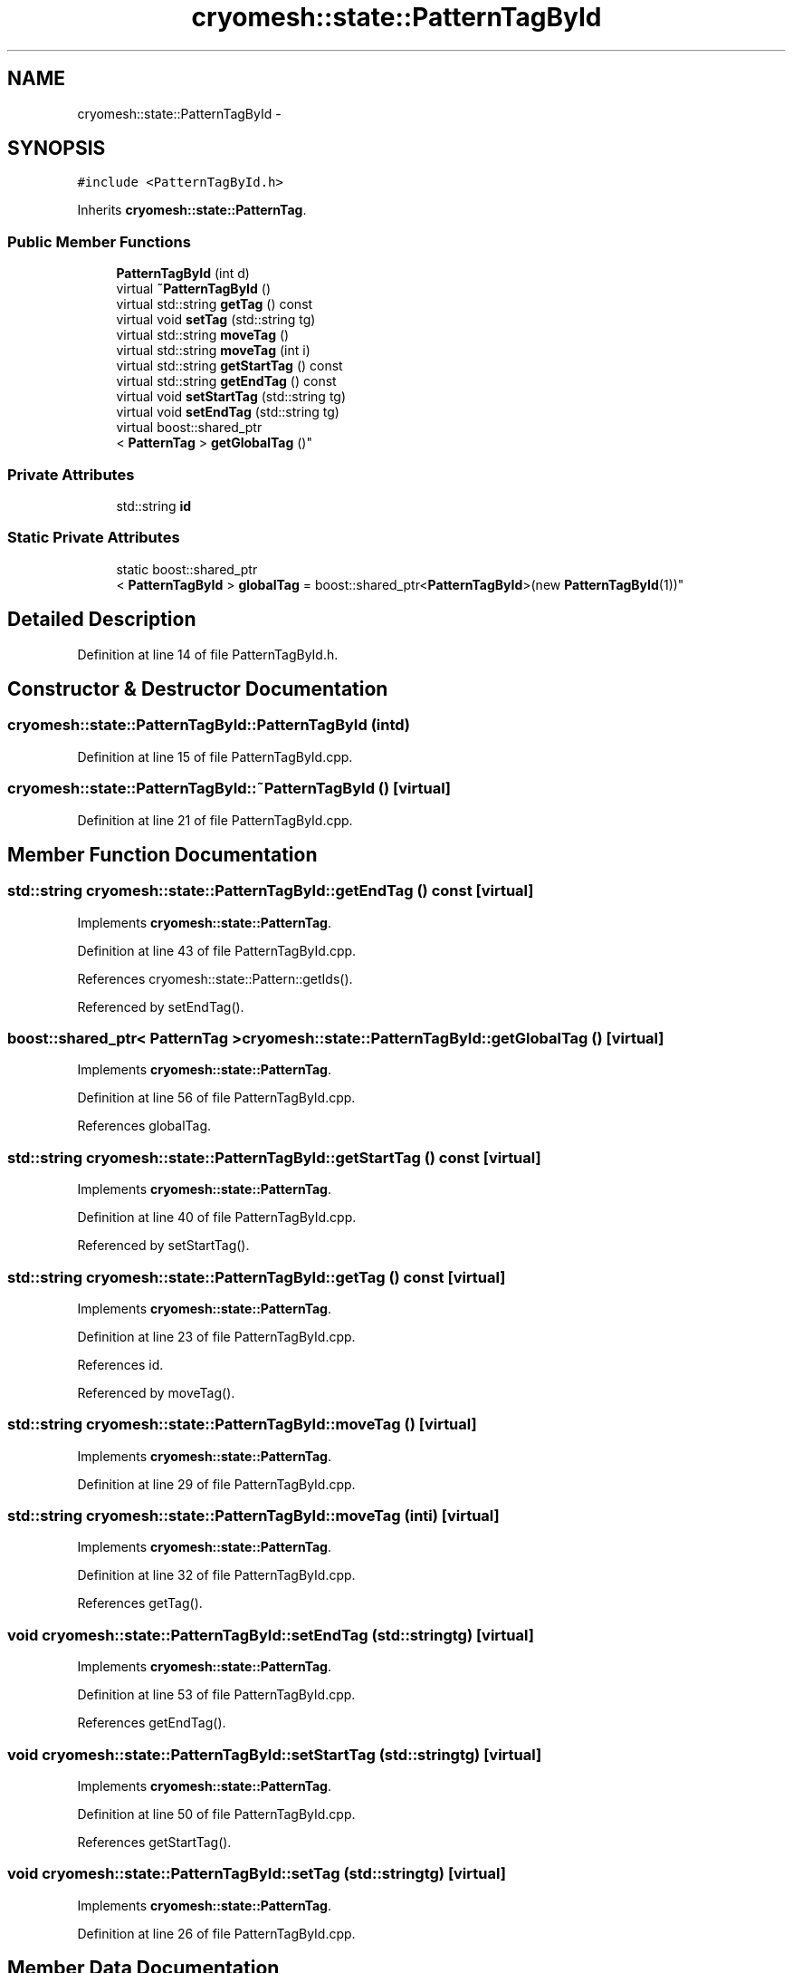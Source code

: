 .TH "cryomesh::state::PatternTagById" 3 "Tue Mar 6 2012" "cryomesh" \" -*- nroff -*-
.ad l
.nh
.SH NAME
cryomesh::state::PatternTagById \- 
.SH SYNOPSIS
.br
.PP
.PP
\fC#include <PatternTagById\&.h>\fP
.PP
Inherits \fBcryomesh::state::PatternTag\fP\&.
.SS "Public Member Functions"

.in +1c
.ti -1c
.RI "\fBPatternTagById\fP (int d)"
.br
.ti -1c
.RI "virtual \fB~PatternTagById\fP ()"
.br
.ti -1c
.RI "virtual std::string \fBgetTag\fP () const "
.br
.ti -1c
.RI "virtual void \fBsetTag\fP (std::string tg)"
.br
.ti -1c
.RI "virtual std::string \fBmoveTag\fP ()"
.br
.ti -1c
.RI "virtual std::string \fBmoveTag\fP (int i)"
.br
.ti -1c
.RI "virtual std::string \fBgetStartTag\fP () const "
.br
.ti -1c
.RI "virtual std::string \fBgetEndTag\fP () const "
.br
.ti -1c
.RI "virtual void \fBsetStartTag\fP (std::string tg)"
.br
.ti -1c
.RI "virtual void \fBsetEndTag\fP (std::string tg)"
.br
.ti -1c
.RI "virtual boost::shared_ptr
.br
< \fBPatternTag\fP > \fBgetGlobalTag\fP ()"
.br
.in -1c
.SS "Private Attributes"

.in +1c
.ti -1c
.RI "std::string \fBid\fP"
.br
.in -1c
.SS "Static Private Attributes"

.in +1c
.ti -1c
.RI "static boost::shared_ptr
.br
< \fBPatternTagById\fP > \fBglobalTag\fP = boost::shared_ptr<\fBPatternTagById\fP>(new \fBPatternTagById\fP(1))"
.br
.in -1c
.SH "Detailed Description"
.PP 
Definition at line 14 of file PatternTagById\&.h\&.
.SH "Constructor & Destructor Documentation"
.PP 
.SS "\fBcryomesh::state::PatternTagById::PatternTagById\fP (intd)"
.PP
Definition at line 15 of file PatternTagById\&.cpp\&.
.SS "\fBcryomesh::state::PatternTagById::~PatternTagById\fP ()\fC [virtual]\fP"
.PP
Definition at line 21 of file PatternTagById\&.cpp\&.
.SH "Member Function Documentation"
.PP 
.SS "std::string \fBcryomesh::state::PatternTagById::getEndTag\fP () const\fC [virtual]\fP"
.PP
Implements \fBcryomesh::state::PatternTag\fP\&.
.PP
Definition at line 43 of file PatternTagById\&.cpp\&.
.PP
References cryomesh::state::Pattern::getIds()\&.
.PP
Referenced by setEndTag()\&.
.SS "boost::shared_ptr< \fBPatternTag\fP > \fBcryomesh::state::PatternTagById::getGlobalTag\fP ()\fC [virtual]\fP"
.PP
Implements \fBcryomesh::state::PatternTag\fP\&.
.PP
Definition at line 56 of file PatternTagById\&.cpp\&.
.PP
References globalTag\&.
.SS "std::string \fBcryomesh::state::PatternTagById::getStartTag\fP () const\fC [virtual]\fP"
.PP
Implements \fBcryomesh::state::PatternTag\fP\&.
.PP
Definition at line 40 of file PatternTagById\&.cpp\&.
.PP
Referenced by setStartTag()\&.
.SS "std::string \fBcryomesh::state::PatternTagById::getTag\fP () const\fC [virtual]\fP"
.PP
Implements \fBcryomesh::state::PatternTag\fP\&.
.PP
Definition at line 23 of file PatternTagById\&.cpp\&.
.PP
References id\&.
.PP
Referenced by moveTag()\&.
.SS "std::string \fBcryomesh::state::PatternTagById::moveTag\fP ()\fC [virtual]\fP"
.PP
Implements \fBcryomesh::state::PatternTag\fP\&.
.PP
Definition at line 29 of file PatternTagById\&.cpp\&.
.SS "std::string \fBcryomesh::state::PatternTagById::moveTag\fP (inti)\fC [virtual]\fP"
.PP
Implements \fBcryomesh::state::PatternTag\fP\&.
.PP
Definition at line 32 of file PatternTagById\&.cpp\&.
.PP
References getTag()\&.
.SS "void \fBcryomesh::state::PatternTagById::setEndTag\fP (std::stringtg)\fC [virtual]\fP"
.PP
Implements \fBcryomesh::state::PatternTag\fP\&.
.PP
Definition at line 53 of file PatternTagById\&.cpp\&.
.PP
References getEndTag()\&.
.SS "void \fBcryomesh::state::PatternTagById::setStartTag\fP (std::stringtg)\fC [virtual]\fP"
.PP
Implements \fBcryomesh::state::PatternTag\fP\&.
.PP
Definition at line 50 of file PatternTagById\&.cpp\&.
.PP
References getStartTag()\&.
.SS "void \fBcryomesh::state::PatternTagById::setTag\fP (std::stringtg)\fC [virtual]\fP"
.PP
Implements \fBcryomesh::state::PatternTag\fP\&.
.PP
Definition at line 26 of file PatternTagById\&.cpp\&.
.SH "Member Data Documentation"
.PP 
.SS "boost::shared_ptr< \fBPatternTagById\fP > \fBcryomesh::state::PatternTagById::globalTag\fP = boost::shared_ptr<\fBPatternTagById\fP>(new \fBPatternTagById\fP(1))\fC [static, private]\fP"
.PP
Definition at line 29 of file PatternTagById\&.h\&.
.PP
Referenced by getGlobalTag()\&.
.SS "std::string \fBcryomesh::state::PatternTagById::id\fP\fC [private]\fP"
.PP
Definition at line 30 of file PatternTagById\&.h\&.
.PP
Referenced by getTag()\&.

.SH "Author"
.PP 
Generated automatically by Doxygen for cryomesh from the source code\&.
